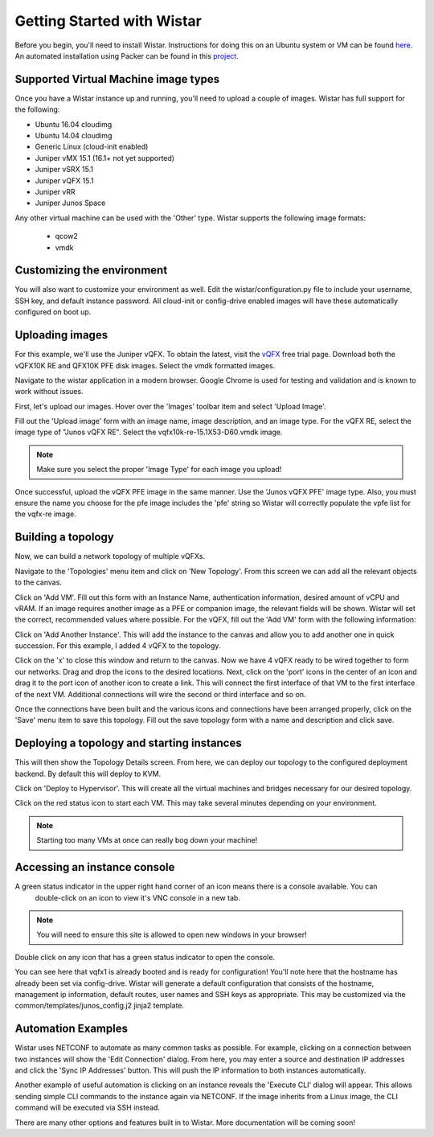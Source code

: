 
Getting Started with Wistar
===========================

.. _here: https://github.com/Juniper/wistar/blob/master/README.md
.. _vQFX: http://www.juniper.net/us/en/dm/free-vqfx-trial/
.. _project: https://github.com/nembery/wistar_packer

Before you begin, you'll need to install Wistar. Instructions for doing this on an Ubuntu system or VM can be
found here_. An automated installation using Packer can be found in this project_.

Supported Virtual Machine image types
-------------------------------------

Once you have a Wistar instance up and running, you'll need to upload a couple of images. Wistar has full support
for the following:

- Ubuntu 16.04 cloudimg
- Ubuntu 14.04 cloudimg
- Generic Linux (cloud-init enabled)
- Juniper vMX 15.1 (16.1+ not yet supported)
- Juniper vSRX 15.1
- Juniper vQFX 15.1
- Juniper vRR
- Juniper Junos Space

Any other virtual machine can be used with the 'Other' type. Wistar supports the following image formats:

 - qcow2
 - vmdk

Customizing the environment
---------------------------

You will also want to customize your environment as well. Edit the wistar/configuration.py file to include
your username, SSH key, and default instance password. All cloud-init or config-drive enabled images will have
these automatically configured on boot up.


Uploading images
----------------

For this example, we'll use the Juniper vQFX. To obtain the latest, visit the vQFX_ free trial page. Download both
the vQFX10K RE and QFX10K PFE disk images. Select the vmdk formatted images.

Navigate to the wistar application in a modern browser. Google Chrome is used for testing and validation and is
known to work without issues.

First, let's upload our images. Hover over the 'Images' toolbar item and select 'Upload Image'.

.. image:: screenshots/upload_vqfx_re.png

Fill out the 'Upload image' form with an image name, image description, and an image type. For the vQFX RE, select
the image type of "Junos vQFX RE". Select the vqfx10k-re-15.1X53-D60.vmdk image.

.. NOTE::
  Make sure you select the proper 'Image Type' for each image you upload!

.. image:: screenshots/upload_vqfx_pfe.png

Once successful, upload the vQFX PFE image in the same manner. Use the 'Junos vQFX PFE' image type. Also, you must
ensure the name you choose for the pfe image includes the 'pfe' string so Wistar will correctly populate the vpfe
list for the vqfx-re image.

.. image:: screenshots/image_list.png


Building a topology
-------------------

Now, we can build a network topology of multiple vQFXs.

Navigate to the 'Topologies' menu item and click on 'New Topology'. From this screen we can add all the relevant
objects to the canvas.

Click on 'Add VM'. Fill out this form with an Instance Name, authentication information,
desired amount of vCPU and vRAM. If an image requires another image as a PFE or companion image, the relevant
fields will be shown. Wistar will set the correct, recommended values where possible. For the vQFX, fill out the
'Add VM' form with the following information:

.. image:: screenshots/add_vm.png

Click on 'Add Another Instance'. This will add the instance to the canvas and allow you to add another one in quick
succession. For this example, I added 4 vQFX to the topology.

.. image:: screenshots/new_topo_4_vqfx.png

Click on the 'x' to close this window and return to the canvas. Now we have 4 vQFX ready to be wired together to form
our networks. Drag and drop the icons to the desired locations. Next, click on the 'port' icons in the center of an icon
and drag it to the port icon of another icon to create a link. This will connect the first interface of that VM to the
first interface of the next VM. Additional connections will wire the second or third interface and so on.

.. image:: screenshots/new_topo_4_vqfx_2.png

Once the connections have been built and the various icons and connections have been arranged properly, click on the
'Save' menu item to save this topology. Fill out the save topology form with a name and description and click save.

Deploying a topology and starting instances
-------------------------------------------

This will then show the Topology Details screen. From here, we can deploy our topology to the configured deployment
backend. By default this will deploy to KVM.

.. image:: screenshots/topology_details.png

Click on 'Deploy to Hypervisor'. This will create all the virtual machines and bridges necessary for our desired
topology.

.. image:: screenshots/deployment_status.png

Click on the red status icon to start each VM. This may take several minutes depending on your environment.

.. NOTE::
  Starting too many VMs at once can really bog down your machine!


Accessing an instance console
-----------------------------

A green status indicator in the upper right hand corner of an icon means there is a console available. You can
 double-click on an icon to view it's VNC console in a new tab.

.. NOTE::
   You will need to ensure this site is allowed to open new windows in your browser!

Double click on any icon that has a green status indicator to open the console.

.. image:: screenshots/vqfx_console.png

You can see here that vqfx1 is already booted and is ready for configuration! You'll note here that the hostname has
already been set via config-drive. Wistar will generate a default configuration that consists of the hostname,
management ip information, default routes, user names and SSH keys as appropriate. This may be customized via the
common/templates/junos_config.j2 jinja2 template.

Automation Examples
-------------------

Wistar uses NETCONF to automate as many common tasks as possible. For example, clicking on a connection between two
instances will show the 'Edit Connection' dialog. From here, you may enter a source and destination IP addresses and
click the 'Sync IP Addresses' button. This will push the IP information to both instances automatically.

.. image:: screenshots/edit_connection.png

Another example of useful automation is clicking on an instance reveals the 'Execute CLI' dialog will appear.
This allows sending simple CLI commands to the instance again via NETCONF. If the image inherits from a Linux image,
the CLI command will be executed via SSH instead.

.. image::  screenshots/execute_cli.png

There are many other options and features built in to Wistar. More documentation will be coming soon!



